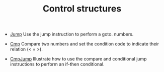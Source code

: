 #+HTML_HEAD: <link rel="stylesheet" type="text/css" href="../../../docs/docstyle.css" />
#+TITLE: Control structures
#+OPTIONS: html-postamble:nil

- [[./Jump.asm.txt][Jump]] Use the jump instruction to perform a goto.
  numbers.

- [[./Cmp.asm.txt][Cmp]] Compare two numbers and set the condition
  code to indicate their relation (< = >).
  
- [[./CmpJump.asm.txt][CmpJump]] Illustrate how to use the compare and
  conditional jump instructions to perform an if-then conditional.
